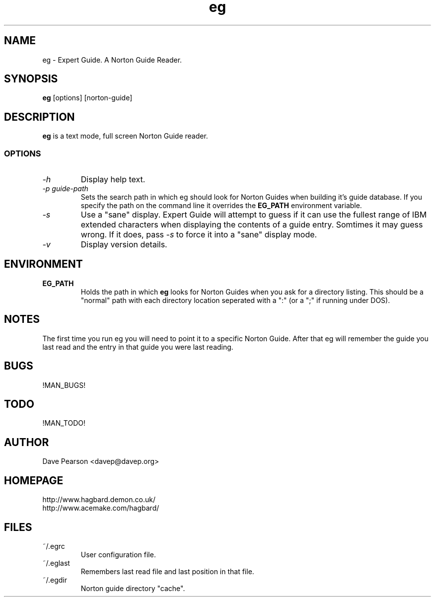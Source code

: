 .TH eg 1 "!MAN_DATE!" "Version !EG_VERSION!" "Expert Guide"
.SH NAME
eg \- Expert Guide. A Norton Guide Reader.
.SH SYNOPSIS
\fBeg\fP [options] [norton\-guide]
.SH DESCRIPTION
\fBeg\fP is a text mode, full screen Norton Guide reader.
.SS OPTIONS
.TP
\fI\-h\fP
Display help text.
.TP
\fI\-p\fP \fIguide\-path\fP
Sets the search path in which eg should look for Norton Guides when
building it's guide database. If you specify the path on the command
line it overrides the \fBEG_PATH\fP environment variable.
.TP
\fI\-s\fP
Use a "sane" display. Expert Guide will attempt to guess if it can
use the fullest range of IBM extended characters when displaying
the contents of a guide entry. Somtimes it may guess wrong. If it
does, pass \fI\-s\fP to force it into a "sane" display mode.
.TP
\fI\-v\fP
Display version details.
.SH ENVIRONMENT
.TP
\fBEG_PATH\fP
Holds the path in which \fBeg\fP looks for Norton Guides when you ask
for a directory listing. This should be a "normal" path with each
directory location seperated with a ":" (or a ";" if running under
DOS).
.SH NOTES
The first time you run eg you will need to point it to a specific
Norton Guide. After that eg will remember the guide you last read
and the entry in that guide you were last reading.
.SH BUGS
!MAN_BUGS!
.SH TODO
!MAN_TODO!
.SH AUTHOR
Dave Pearson <davep@davep.org>
.SH HOMEPAGE
.nf
http://www.hagbard.demon.co.uk/
http://www.acemake.com/hagbard/
.fi
.SH FILES
.TP
~/.egrc
User configuration file.
.TP
~/.eglast 
Remembers last read file and last position in that file.
.TP
~/.egdir
Norton guide directory "cache".
